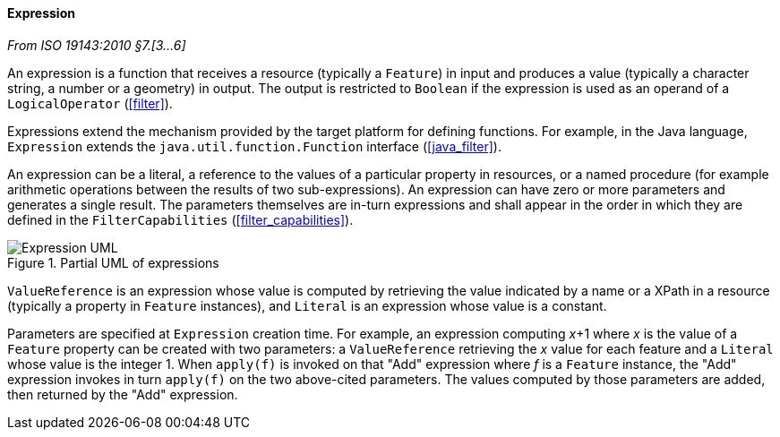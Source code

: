 [[expression]]
==== Expression
[.reference]_From ISO 19143:2010 §7.[3…6]_

An expression is a function that receives a resource (typically a `Feature`) in input
and produces a value (typically a character string, a number or a geometry) in output.
The output is restricted to `Boolean` if the expression is used as an operand of a `LogicalOperator` (<<filter>>).

Expressions extend the mechanism provided by the target platform for defining functions.
For example, in the Java language, `Expression` extends the `java.util.function.Function`
interface (<<java_filter>>).

An expression can be a literal, a reference to the values of a particular property in resources,
or a named procedure (for example arithmetic operations between the results of two sub-expressions).
An expression can have zero or more parameters and generates a single result.
The parameters themselves are in-turn expressions and shall appear in the order in which
they are defined in the `FilterCapabilities` (<<filter_capabilities>>).

.Partial UML of expressions
image::expression.svg[Expression UML]

`ValueReference` is an expression whose value is computed by retrieving the value indicated
by a name or a XPath in a resource (typically a property in `Feature` instances),
and `Literal` is an expression whose value is a constant.

Parameters are specified at `Expression` creation time.
For example, an expression computing _x_+1 where _x_ is the value of a `Feature` property
can be created with two parameters:
a `ValueReference` retrieving the _x_ value for each feature
and a `Literal` whose value is the integer 1.
When `apply(f)` is invoked on that "Add" expression where _f_ is a `Feature` instance,
the "Add" expression invokes in turn `apply(f)` on the two above-cited parameters.
The values computed by those parameters are added, then returned by the "Add" expression.
